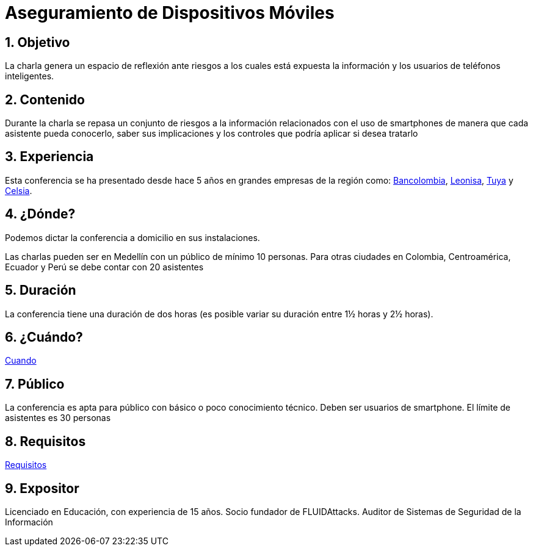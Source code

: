 :slug: conferencias/aseguramiento-moviles/
:category: conferencias
:description: La presente página tiene como objetivo informar a los clientes sobre el servicio de conferencias ofrecido por FLUID. La conferencia de Aseguramiento de Dispositivos Móviles, tiene por objetivo socializar los riesgos a la seguridad que trae consigo el uso de smartphones.
:keywords: FLUID, Conferencia, Seguridad, Dispositivos, Móviles, SmartPhone.

= Aseguramiento de Dispositivos Móviles

== 1. Objetivo

La charla genera un espacio de reflexión ante riesgos a los
cuales está expuesta la información y los usuarios de teléfonos inteligentes.

== 2. Contenido

Durante la charla se repasa un conjunto de riesgos a la información relacionados
con el uso de smartphones de manera que cada asistente pueda conocerlo,
saber sus implicaciones y los controles que podría aplicar si desea tratarlo


== 3. Experiencia

Esta conferencia se ha presentado desde hace 5 años
en grandes empresas de la región como:
link:https://www.grupobancolombia.com/wps/portal/personas[Bancolombia],
link:https://www.negocioleonisa.com/wps/portal/colombia[Leonisa],
link:http://www.tuya.com.co/[Tuya] y link:http://www.celsia.com/[Celsia].

== 4. ¿Dónde?

Podemos dictar la conferencia a domicilio en sus instalaciones.

Las charlas pueden ser en Medellín con un público de mínimo 10 personas.
Para otras ciudades en Colombia, Centroamérica, Ecuador y Perú
se debe contar con 20 asistentes

== 5. Duración

La conferencia tiene una duración de dos horas
(es posible variar su duración entre 1½ horas y 2½ horas).

== 6. ¿Cuándo?

[button]#link:../#cuando[Cuando]#

== 7. Público

La conferencia es apta para público con básico o poco conocimiento técnico.
Deben ser usuarios de smartphone.
El límite de asistentes es 30 personas

== 8. Requisitos

[button]#link:../#requisitos[Requisitos]#

== 9. Expositor

Licenciado en Educación, con experiencia de 15 años.
Socio fundador de +FLUIDAttacks+.
Auditor de Sistemas de Seguridad de la Información
